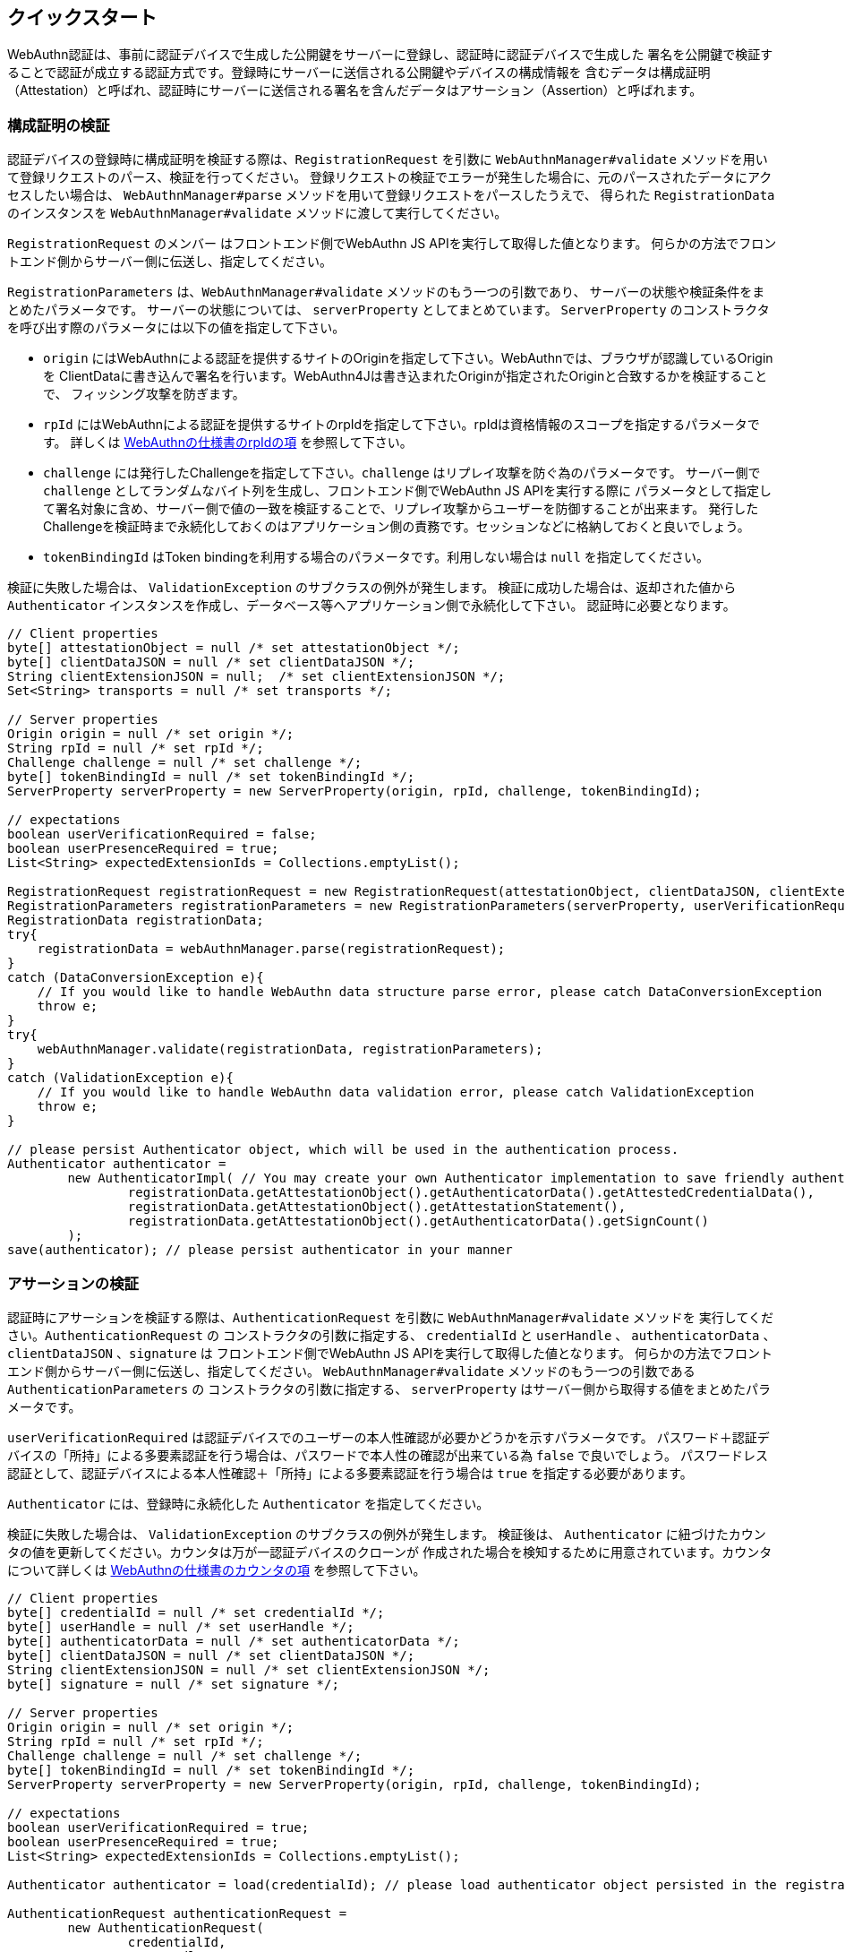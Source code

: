 == クイックスタート

WebAuthn認証は、事前に認証デバイスで生成した公開鍵をサーバーに登録し、認証時に認証デバイスで生成した
署名を公開鍵で検証することで認証が成立する認証方式です。登録時にサーバーに送信される公開鍵やデバイスの構成情報を
含むデータは構成証明（Attestation）と呼ばれ、認証時にサーバーに送信される署名を含んだデータはアサーション（Assertion）と呼ばれます。

=== 構成証明の検証

認証デバイスの登録時に構成証明を検証する際は、`RegistrationRequest` を引数に
`WebAuthnManager#validate` メソッドを用いて登録リクエストのパース、検証を行ってください。
登録リクエストの検証でエラーが発生した場合に、元のパースされたデータにアクセスしたい場合は、
`WebAuthnManager#parse` メソッドを用いて登録リクエストをパースしたうえで、
得られた `RegistrationData` のインスタンスを `WebAuthnManager#validate` メソッドに渡して実行してください。

`RegistrationRequest` のメンバー はフロントエンド側でWebAuthn JS APIを実行して取得した値となります。
何らかの方法でフロントエンド側からサーバー側に伝送し、指定してください。

`RegistrationParameters` は、`WebAuthnManager#validate` メソッドのもう一つの引数であり、
サーバーの状態や検証条件をまとめたパラメータです。 サーバーの状態については、 `serverProperty` としてまとめています。
`ServerProperty` のコンストラクタを呼び出す際のパラメータには以下の値を指定して下さい。

- `origin` にはWebAuthnによる認証を提供するサイトのOriginを指定して下さい。WebAuthnでは、ブラウザが認識しているOriginを
ClientDataに書き込んで署名を行います。WebAuthn4Jは書き込まれたOriginが指定されたOriginと合致するかを検証することで、
フィッシング攻撃を防ぎます。
- `rpId` にはWebAuthnによる認証を提供するサイトのrpIdを指定して下さい。rpIdは資格情報のスコープを指定するパラメータです。
詳しくは https://www.w3.org/TR/webauthn-1/#relying-party-identifier[WebAuthnの仕様書のrpIdの項] を参照して下さい。
- `challenge` には発行したChallengeを指定して下さい。`challenge` はリプレイ攻撃を防ぐ為のパラメータです。
サーバー側で `challenge` としてランダムなバイト列を生成し、フロントエンド側でWebAuthn JS APIを実行する際に
パラメータとして指定して署名対象に含め、サーバー側で値の一致を検証することで、リプレイ攻撃からユーザーを防御することが出来ます。
発行したChallengeを検証時まで永続化しておくのはアプリケーション側の責務です。セッションなどに格納しておくと良いでしょう。
- `tokenBindingId` はToken bindingを利用する場合のパラメータです。利用しない場合は `null` を指定してください。

検証に失敗した場合は、 `ValidationException` のサブクラスの例外が発生します。
検証に成功した場合は、返却された値から `Authenticator` インスタンスを作成し、データベース等へアプリケーション側で永続化して下さい。
認証時に必要となります。

[source,java]
----
// Client properties
byte[] attestationObject = null /* set attestationObject */;
byte[] clientDataJSON = null /* set clientDataJSON */;
String clientExtensionJSON = null;  /* set clientExtensionJSON */;
Set<String> transports = null /* set transports */;

// Server properties
Origin origin = null /* set origin */;
String rpId = null /* set rpId */;
Challenge challenge = null /* set challenge */;
byte[] tokenBindingId = null /* set tokenBindingId */;
ServerProperty serverProperty = new ServerProperty(origin, rpId, challenge, tokenBindingId);

// expectations
boolean userVerificationRequired = false;
boolean userPresenceRequired = true;
List<String> expectedExtensionIds = Collections.emptyList();

RegistrationRequest registrationRequest = new RegistrationRequest(attestationObject, clientDataJSON, clientExtensionJSON, transports);
RegistrationParameters registrationParameters = new RegistrationParameters(serverProperty, userVerificationRequired, userPresenceRequired, expectedExtensionIds);
RegistrationData registrationData;
try{
    registrationData = webAuthnManager.parse(registrationRequest);
}
catch (DataConversionException e){
    // If you would like to handle WebAuthn data structure parse error, please catch DataConversionException
    throw e;
}
try{
    webAuthnManager.validate(registrationData, registrationParameters);
}
catch (ValidationException e){
    // If you would like to handle WebAuthn data validation error, please catch ValidationException
    throw e;
}

// please persist Authenticator object, which will be used in the authentication process.
Authenticator authenticator =
        new AuthenticatorImpl( // You may create your own Authenticator implementation to save friendly authenticator name
                registrationData.getAttestationObject().getAuthenticatorData().getAttestedCredentialData(),
                registrationData.getAttestationObject().getAttestationStatement(),
                registrationData.getAttestationObject().getAuthenticatorData().getSignCount()
        );
save(authenticator); // please persist authenticator in your manner
----

=== アサーションの検証

認証時にアサーションを検証する際は、`AuthenticationRequest` を引数に  `WebAuthnManager#validate` メソッドを
実行してください。`AuthenticationRequest` の
コンストラクタの引数に指定する、 `credentialId` と `userHandle` 、 `authenticatorData`  、 `clientDataJSON` 、`signature` は
フロントエンド側でWebAuthn JS APIを実行して取得した値となります。
何らかの方法でフロントエンド側からサーバー側に伝送し、指定してください。
`WebAuthnManager#validate` メソッドのもう一つの引数である `AuthenticationParameters`  の
コンストラクタの引数に指定する、 `serverProperty` はサーバー側から取得する値をまとめたパラメータです。

`userVerificationRequired` は認証デバイスでのユーザーの本人性確認が必要かどうかを示すパラメータです。
パスワード＋認証デバイスの「所持」による多要素認証を行う場合は、パスワードで本人性の確認が出来ている為 `false` で良いでしょう。
パスワードレス認証として、認証デバイスによる本人性確認＋「所持」による多要素認証を行う場合は `true` を指定する必要があります。

`Authenticator` には、登録時に永続化した `Authenticator` を指定してください。

検証に失敗した場合は、 `ValidationException` のサブクラスの例外が発生します。
検証後は、 `Authenticator` に紐づけたカウンタの値を更新してください。カウンタは万が一認証デバイスのクローンが
作成された場合を検知するために用意されています。カウンタについて詳しくは
https://www.w3.org/TR/webauthn-1/#sign-counter[WebAuthnの仕様書のカウンタの項] を参照して下さい。

[source,java]
----
// Client properties
byte[] credentialId = null /* set credentialId */;
byte[] userHandle = null /* set userHandle */;
byte[] authenticatorData = null /* set authenticatorData */;
byte[] clientDataJSON = null /* set clientDataJSON */;
String clientExtensionJSON = null /* set clientExtensionJSON */;
byte[] signature = null /* set signature */;

// Server properties
Origin origin = null /* set origin */;
String rpId = null /* set rpId */;
Challenge challenge = null /* set challenge */;
byte[] tokenBindingId = null /* set tokenBindingId */;
ServerProperty serverProperty = new ServerProperty(origin, rpId, challenge, tokenBindingId);

// expectations
boolean userVerificationRequired = true;
boolean userPresenceRequired = true;
List<String> expectedExtensionIds = Collections.emptyList();

Authenticator authenticator = load(credentialId); // please load authenticator object persisted in the registration process in your manner

AuthenticationRequest authenticationRequest =
        new AuthenticationRequest(
                credentialId,
                userHandle,
                authenticatorData,
                clientDataJSON,
                clientExtensionJSON,
                signature
        );
AuthenticationParameters authenticationParameters =
        new AuthenticationParameters(
                serverProperty,
                authenticator,
                userVerificationRequired,
                userPresenceRequired,
                expectedExtensionIds
        );

AuthenticationData authenticationData;
try{
    authenticationData = webAuthnManager.parse(authenticationRequest);
}
catch (DataConversionException e){
    // If you would like to handle WebAuthn data structure parse error, please catch DataConversionException
    throw e;
}
try{
    webAuthnManager.validate(authenticationData, authenticationParameters);
}
catch (ValidationException e){
    // If you would like to handle WebAuthn data validation error, please catch ValidationException
    throw e;
}
// please update the counter of the authenticator record
updateCounter(
        authenticationData.getCredentialId(),
        authenticationData.getAuthenticatorData().getSignCount()
);
----

